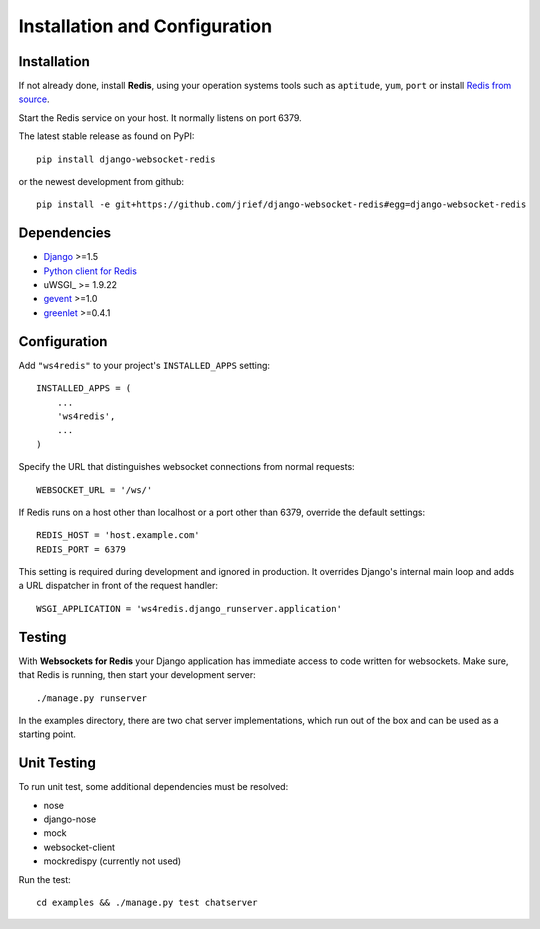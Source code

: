 .. _installation_and_configuration:

Installation and Configuration
==============================

Installation
------------
If not already done, install **Redis**, using your operation systems tools such as ``aptitude``,
``yum``, ``port`` or install `Redis from source`_.

Start the Redis service on your host. It normally listens on port 6379.

The latest stable release as found on PyPI::

  pip install django-websocket-redis

or the newest development from github::

  pip install -e git+https://github.com/jrief/django-websocket-redis#egg=django-websocket-redis

Dependencies
------------
* Django_ >=1.5
* `Python client for Redis`_
* uWSGI_ >= 1.9.22
* gevent_ >=1.0
* greenlet_ >=0.4.1

Configuration
-------------
Add ``"ws4redis"`` to your project's ``INSTALLED_APPS`` setting::

  INSTALLED_APPS = (
      ...
      'ws4redis',
      ...
  )

Specify the URL that distinguishes websocket connections from normal requests::

  WEBSOCKET_URL = '/ws/'

If Redis runs on a host other than localhost or a port other than 6379, override the default
settings::

  REDIS_HOST = 'host.example.com'
  REDIS_PORT = 6379

This setting is required during development and ignored in production. It overrides Django's
internal main loop and adds a URL dispatcher in front of the request handler::

  WSGI_APPLICATION = 'ws4redis.django_runserver.application'

Testing
-------
With **Websockets for Redis** your Django application has immediate access to code written for
websockets. Make sure, that Redis is running, then start your development server::

  ./manage.py runserver

In the examples directory, there are two chat server implementations, which run out of the box and
can be used as a starting point.

Unit Testing
------------
To run unit test, some additional dependencies must be resolved:

* nose
* django-nose
* mock
* websocket-client
* mockredispy (currently not used)

Run the test::

  cd examples && ./manage.py test chatserver

.. _Redis from source: http://redis.io/download
.. _github: https://github.com/jrief/django-websocket-redis
.. _Django: http://djangoproject.com/
.. _Python client for Redis: https://pypi.python.org/pypi/redis/
.. _gevent: https://pypi.python.org/pypi/gevent
.. _greenlet: https://pypi.python.org/pypi/greenlet
